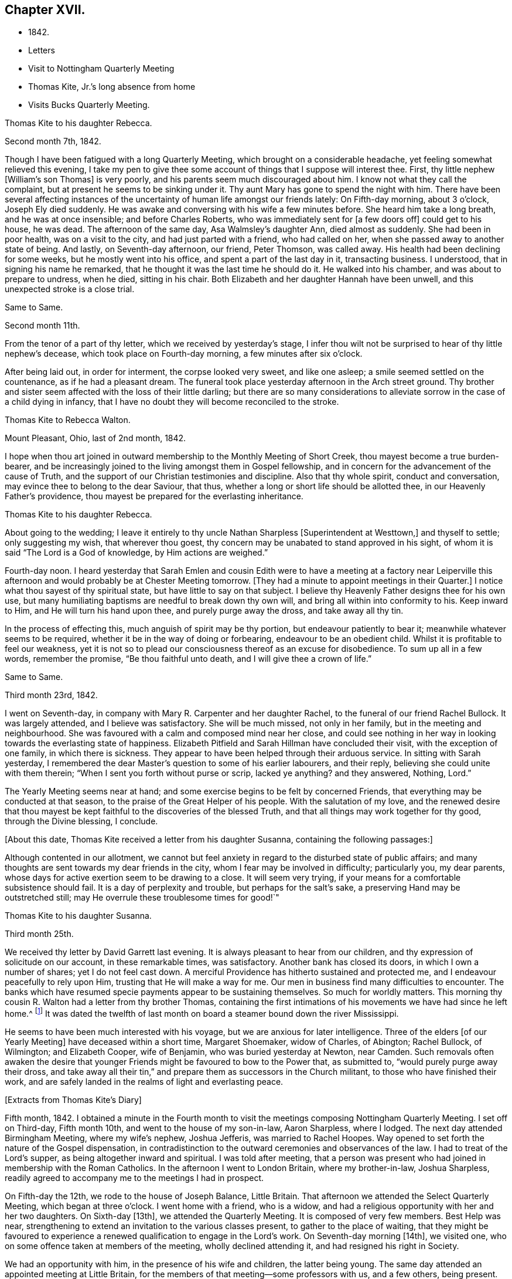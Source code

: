== Chapter XVII.

[.chapter-synopsis]
* 1842.
* Letters
* Visit to Nottingham Quarterly Meeting
* Thomas Kite, Jr.`'s long absence from home
* Visits Bucks Quarterly Meeting.

[.embedded-content-document.letter]
--

[.letter-heading]
Thomas Kite to his daughter Rebecca.

[.signed-section-context-open]
Second month 7th, 1842.

Though I have been fatigued with a long Quarterly Meeting,
which brought on a considerable headache, yet feeling somewhat relieved this evening,
I take my pen to give thee some account of things that I suppose will interest thee.
First, thy little nephew +++[+++William`'s son Thomas]
is very poorly, and his parents seem much discouraged about him.
I know not what they call the complaint, but at present he seems to be sinking under it.
Thy aunt Mary has gone to spend the night with him.
There have been several affecting instances of the
uncertainty of human life amongst our friends lately:
On Fifth-day morning, about 3 o`'clock, Joseph Ely died suddenly.
He was awake and conversing with his wife a few minutes before.
She heard him take a long breath, and he was at once insensible;
and before Charles Roberts, who was immediately sent for +++[+++a few doors off]
could get to his house, he was dead.
The afternoon of the same day, Asa Walmsley`'s daughter Ann, died almost as suddenly.
She had been in poor health, was on a visit to the city,
and had just parted with a friend, who had called on her,
when she passed away to another state of being.
And lastly, on Seventh-day afternoon, our friend, Peter Thomson, was called away.
His health had been declining for some weeks, but he mostly went into his office,
and spent a part of the last day in it, transacting business.
I understood, that in signing his name he remarked,
that he thought it was the last time he should do it.
He walked into his chamber, and was about to prepare to undress, when he died,
sitting in his chair.
Both Elizabeth and her daughter Hannah have been unwell,
and this unexpected stroke is a close trial.

--

[.embedded-content-document.letter]
--

[.letter-heading]
Same to Same.

[.signed-section-context-open]
Second month 11th.

From the tenor of a part of thy letter, which we received by yesterday`'s stage,
I infer thou wilt not be surprised to hear of thy little nephew`'s decease,
which took place on Fourth-day morning, a few minutes after six o`'clock.

After being laid out, in order for interment, the corpse looked very sweet,
and like one asleep; a smile seemed settled on the countenance,
as if he had a pleasant dream.
The funeral took place yesterday afternoon in the Arch street ground.
Thy brother and sister seem affected with the loss of their little darling;
but there are so many considerations to alleviate
sorrow in the case of a child dying in infancy,
that I have no doubt they will become reconciled to the stroke.

--

[.embedded-content-document.letter]
--

[.letter-heading]
Thomas Kite to Rebecca Walton.

[.signed-section-context-open]
Mount Pleasant, Ohio, last of 2nd month, 1842.

I hope when thou art joined in outward membership to the Monthly Meeting of Short Creek,
thou mayest become a true burden-bearer,
and be increasingly joined to the living amongst them in Gospel fellowship,
and in concern for the advancement of the cause of Truth,
and the support of our Christian testimonies and discipline.
Also that thy whole spirit, conduct and conversation,
may evince thee to belong to the dear Saviour, that thus,
whether a long or short life should be allotted thee,
in our Heavenly Father`'s providence,
thou mayest be prepared for the everlasting inheritance.

--

[.embedded-content-document.letter]
--

[.letter-heading]
Thomas Kite to his daughter Rebecca.

About going to the wedding;
I leave it entirely to thy uncle Nathan Sharpless +++[+++Superintendent at Westtown,]
and thyself to settle; only suggesting my wish, that wherever thou goest,
thy concern may be unabated to stand approved in his sight,
of whom it is said "`The Lord is a God of knowledge, by Him actions are weighed.`"

Fourth-day noon.
I heard yesterday that Sarah Emlen and cousin Edith were to
have a meeting at a factory near Leiperville this afternoon
and would probably be at Chester Meeting tomorrow.
+++[+++They had a minute to appoint meetings in their Quarter.]
I notice what thou sayest of thy spiritual state, but have little to say on that subject.
I believe thy Heavenly Father designs thee for his own use,
but many humiliating baptisms are needful to break down thy own will,
and bring all within into conformity to his.
Keep inward to Him, and He will turn his hand upon thee, and purely purge away the dross,
and take away all thy tin.

In the process of effecting this, much anguish of spirit may be thy portion,
but endeavour patiently to bear it; meanwhile whatever seems to be required,
whether it be in the way of doing or forbearing, endeavour to be an obedient child.
Whilst it is profitable to feel our weakness,
yet it is not so to plead our consciousness thereof as an excuse for disobedience.
To sum up all in a few words, remember the promise, "`Be thou faithful unto death,
and I will give thee a crown of life.`"

--

[.embedded-content-document.letter]
--

[.letter-heading]
Same to Same.

[.signed-section-context-open]
Third month 23rd, 1842.

I went on Seventh-day, in company with Mary R. Carpenter and her daughter Rachel,
to the funeral of our friend Rachel Bullock.
It was largely attended, and I believe was satisfactory.
She will be much missed, not only in her family, but in the meeting and neighbourhood.
She was favoured with a calm and composed mind near her close,
and could see nothing in her way in looking towards the everlasting state of happiness.
Elizabeth Pitfield and Sarah Hillman have concluded their visit,
with the exception of one family, in which there is sickness.
They appear to have been helped through their arduous service.
In sitting with Sarah yesterday,
I remembered the dear Master`'s question to some of his earlier labourers,
and their reply, believing she could unite with them therein;
"`When I sent you forth without purse or scrip, lacked ye anything?
and they answered, Nothing, Lord.`"

The Yearly Meeting seems near at hand;
and some exercise begins to be felt by concerned Friends,
that everything may be conducted at that season,
to the praise of the Great Helper of his people.
With the salutation of my love,
and the renewed desire that thou mayest be kept
faithful to the discoveries of the blessed Truth,
and that all things may work together for thy good, through the Divine blessing,
I conclude.

--

+++[+++About this date, Thomas Kite received a letter from his daughter Susanna,
containing the following passages:]

[.embedded-content-document.letter]
--

Although contented in our allotment,
we cannot but feel anxiety in regard to the disturbed state of public affairs;
and many thoughts are sent towards my dear friends in the city,
whom I fear may be involved in difficulty; particularly you, my dear parents,
whose days for active exertion seem to be drawing to a close.
It will seem very trying, if your means for a comfortable subsistence should fail.
It is a day of perplexity and trouble, but perhaps for the salt`'s sake,
a preserving Hand may be outstretched still;
may He overrule these troublesome times for good!`"

--

[.embedded-content-document.letter]
--

[.letter-heading]
Thomas Kite to his daughter Susanna.

[.signed-section-context-open]
Third month 25th.

We received thy letter by David Garrett last evening.
It is always pleasant to hear from our children,
and thy expression of solicitude on our account, in these remarkable times,
was satisfactory.
Another bank has closed its doors, in which I own a number of shares;
yet I do not feel cast down.
A merciful Providence has hitherto sustained and protected me,
and I endeavour peacefully to rely upon Him, trusting that He will make a way for me.
Our men in business find many difficulties to encounter.
The banks which have resumed specie payments appear to be sustaining themselves.
So much for worldly matters.
This morning thy cousin R. Walton had a letter from thy brother Thomas,
containing the first intimations of his movements we have had since he left home.^
footnote:[He had left Cincinnati to go to New Orleans to collect a debt.]
It was dated the twelfth of last month on board
a steamer bound down the river Mississippi.

He seems to have been much interested with his voyage,
but we are anxious for later intelligence.
Three of the elders +++[+++of our Yearly Meeting]
have deceased within a short time, Margaret Shoemaker, widow of Charles, of Abington;
Rachel Bullock, of Wilmington; and Elizabeth Cooper, wife of Benjamin,
who was buried yesterday at Newton, near Camden.
Such removals often awaken the desire that younger
Friends might be favoured to bow to the Power that,
as submitted to, "`would purely purge away their dross,
and take away all their tin,`" and prepare them as successors in the Church militant,
to those who have finished their work,
and are safely landed in the realms of light and everlasting peace.

--

[.offset]
+++[+++Extracts from Thomas Kite`'s Diary]

Fifth month, 1842.
I obtained a minute in the Fourth month to visit the
meetings composing Nottingham Quarterly Meeting.
I set off on Third-day, Fifth month 10th, and went to the house of my son-in-law,
Aaron Sharpless, where I lodged.
The next day attended Birmingham Meeting, where my wife`'s nephew, Joshua Jefferis,
was married to Rachel Hoopes.
Way opened to set forth the nature of the Gospel dispensation,
in contradistinction to the outward ceremonies and observances of the law.
I had to treat of the Lord`'s supper, as being altogether inward and spiritual.
I was told after meeting,
that a person was present who had joined in membership with the Roman Catholics.
In the afternoon I went to London Britain, where my brother-in-law, Joshua Sharpless,
readily agreed to accompany me to the meetings I had in prospect.

On Fifth-day the 12th, we rode to the house of Joseph Balance, Little Britain.
That afternoon we attended the Select Quarterly Meeting, which began at three o`'clock.
I went home with a friend, who is a widow,
and had a religious opportunity with her and her two daughters.
On Sixth-day +++[+++13th], we attended the Quarterly Meeting.
It is composed of very few members.
Best Help was near, strengthening to extend an invitation to the various classes present,
to gather to the place of waiting,
that they might be favoured to experience a renewed
qualification to engage in the Lord`'s work.
On Seventh-day morning +++[+++14th], we visited one,
who on some offence taken at members of the meeting, wholly declined attending it,
and had resigned his right in Society.

We had an opportunity with him, in the presence of his wife and children,
the latter being young.
The same day attended an appointed meeting at Little Britain,
for the members of that meeting--some professors with us, and a few others,
being present.
The subject principally treated of was, the doctrines of the Gospel,
and the means employed by Divine Wisdom to bring mankind to the experience of that
state of true poverty of spirit which is pronounced blessed by our Lord.
After an opportunity at Jospeph Balance`'s, where we had lodged, we set off for Deer Creek,
crossing the river Susquehanna at Connewingo bridge.
At Darlington we found Elisha Cook, waiting to conduct us to his house, where we lodged.

On First-day +++[+++the 15th], we attended Deer Creek Meeting,
where the doctrines of the Christian religion as held by us,
were opened to a mixed auditory.
After a religious opportunity in the family of Dr. T. Worthington, where we dined,
we set off for Nottingham, passing the river over a bridge near Port Deposite.
We lodged at William Waring`'s; and the next day +++[+++16th]
attended an appointed meeting at West Nottingham, made up of Friends and others,
wherein spiritual worship, and true Gospel ministry, were set forth,
and various states spoken to,
principally some who were in a disposition to put off to a
more convenient season their obedience to manifested duty.
We dined at T. Levering`'s, and had an opportunity in his family,
his married son and wife being present.
In the afternoon we went to see a friend,
who had indulged a spirit of hardness towards some of his fellow-members,
until it had induced him very much to decline the attendance of religious meetings.
We had a heart-tendering opportunity with him, his family being present.
Among his children is a tender-spirited, religiously-concerned daughter,
who seems likely to become a useful member of our Society.

We returned to William Waring`'s to lodge, and the next morning +++[+++17th],
after a parting opportunity with the family, we set off homewards.
We called on a family who had separated from Friends at the time of the great division;
after leaving them,
I was constrained to return and submit to have a religious opportunity.
They willingly made way for it;
and the way of salvation by Jesus Christ was preached to them.
Reached Joshua Sharpless`'s to dinner, and paid some social visits in the afternoon.
Had a family sitting with Edward Sharpless and wife.
Lodged at his father`'s. The next day +++[+++18th]
paid several visits; and on Fifth-day morning +++[+++the 19th],
had an opportunity with George Sharpless and his wife,
in which counsel and encouragement were offered to them.
Then proceeded to London Grove to attend the Western
Quarterly Meeting for Ministers and Elders.

At our first sitting down it was a low, suffering season, which continued for a time;
but a little light springing up, strength was afforded to comfort the mourners.
Our friend Caleb Pennock, aged about ninety-one years,
and green and lively in his old age, was enabled to speak to edification,
and the meeting ended well.
Dined at Samuel Swayne`'s, and lodged at Joshua B. Pusey`'s;
the house lately occupied by his kinsman, Isaac Pusey,
whose recent loss is severely felt in this part of the Society.
I had a religious opportunity with the family in the morning,
before proceeding to the Quarterly Meeting +++[+++20th]. It
was a time of depression in the first meeting;
but at length an opening presented; and standing up with it,
I was enlarged beyond expectation.
I went to Aaron Sharpless`'s to lodge; and the next day +++[+++21st]
reached home, thankful for the preservations and help extended to me during this journey.
Elizabeth C. Mason, Edith Kite, Thomas Evans and William Hodgson, Jr.,
under appointment of the Quarterly Meeting, paid a visit in this month +++[+++Fifth]
to the meetings of Muncy Monthly Meeting, and many of the families composing it.

[.offset]
+++[+++Whilst the committee was absent on this labour of love,
Thomas Kite thus wrote to his wife:]

[.embedded-content-document.letter]
--

[.signed-section-context-open]
Fifth month 24th, 1842.

Elizabeth Hodgson kindly called on me yesterday with a message from thee,
received in her husband`'s letter,
which also gave information of the committee`'s attending Muncy Monthly Meeting.
I was glad to hear of your proceedings, and of thy health.
I hope whatever thy hands find to do, in the clear unfoldings of Divine Wisdom,
thou mayest do it with thy might, not consulting with flesh and blood,
but giving up to the heavenly vision.
I feel for you, believing the service you are upon to be arduous and important,
and much desire that by keeping close to the safe Director and Preserver of his people,
each one of you may return with the answer of peace.
I feel particularly for dear Elizabeth,
and hope this journey may prove strengthening to her, mentally and bodily;
and that henceforth she may do, as Paul says he was enabled to do,
'`forgetting those things which are behind,
and reaching forth unto those things which are before,
I press toward the mark for the prize of the high calling of God in Christ Jesus.`'

--

[.embedded-content-document.letter]
--

[.letter-heading]
Same to Same.

[.signed-section-context-open]
Fifth month 27th.

I received thy acceptable letter.
I am truly glad to hear of thyself and company;
and desire the blessing of the Lord may rest upon you and upon your labours.
In my absence, and probably before thou left home,
brother Nathan wrote to Jabez Reynolds, inquiring what he had heard of Thomas.
Today he has an answer,
by which it appears that Jabez Reynolds had a letter dated Fourth month 16th,
about a month later than we had previously been made acquainted with his proceedings.
He was then well, and in good spirits.
A man indebted to him, but without other means of payment,
prepared two vessels loaded with lumber, which our son accompanied,
and the proceeds of which, when sold, was to be paid to him.
He was on the Mississippi, near the mouth of the Arkansas river.
He may have written to us and his letters miscarried.
There seems no other way, than to commit him to the protection of our Heavenly Father,
whom we have each proved to be good and gracious.
We understand William Brinton, and his more aged sister Mary Moore,
deceased within two days of each other, and that their brother Moses Brinton, who is,
I think, also older than William, was lately considered to be near the close of life.

At our Monthly Meeting on Fifth-day, we had our friend William Evans very acceptably.
He was afresh anointed to preach the everlasting Gospel in the first meeting,
and in the second he made some suitable remarks.
There was nothing of a very particular character in the business of our apartment,
and we transacted what we had to a good degree of satisfaction.
The minute of the Quarterly Meeting of Ministers and Elders,
on the subject of the nominated elders, was with us, and as a matter of course,
placed upon record.

I have seen a copy of the charge exhibited against our friend John Wilbur,
and am surprised, not only at the course taken,
but at the grounds upon which the charge rests.

--

[.embedded-content-document.letter]
--

[.letter-heading]
Same to Same.

[.signed-section-context-open]
Sixth month 3rd.

On Second-day I went to the Select Quarterly Meeting at Burlington.
John Cox was not well enough to be present.
I returned in the evening,
and the next morning went thither again to attend the Meeting for Business.
Our aged friend was at meeting, but did not sit to the close.
The concern of S. Craft`'s wife to attend Ohio and Indiana Yearly Meeting,
and some meetings within their limits, was united with, and she liberated to the service.
I was satisfied with being there, believing I was in my right place.
I lodged at Elizabeth Coleman`'s, and came home on Fourth-day.
Having drawings to be at Gwynned Monthly Meeting, I went thither yesterday,
accompanied by Jeremiah Hacker.
Ezra Comfort was engaged in the ministry, and I had something to communicate.
We dined at Hannah Williams`'s; visited Ezra Comfort`'s in the afternoon,
and came to Jeremiah Hacker`'s place to lodge.
On returning home this morning,
I found an invitation to the funeral of Dr. Joshua Whitall`'s wife.
I was much attached to Sarah Ann, and propose going to her funeral,
which takes place this afternoon.
She died of inflammation of the lungs, as I understand, with only three days`' illness.
Another solemn warning is thus communicated,
that we be found endeavouring to be prepared for our final summons.

--

+++[+++In a letter to his daughter Rebecca, of Sixth month 7th, Thomas Kite,
speaking of his visit to Burlington Quarterly Meeting, says:]

[.embedded-content-document.letter]
--

I walked out in company with my relation, Robert Thomas, to Hickory Grove,
the late residence of the poet Samuel Smith, but now occupied by his sister, Hannah Mott,
whose only son, Richard, being designed for a farmer,
is there engaged in learning that business.
It is a perfect wilderness of plants, flowers and trees,
having been neglected since the owner`'s death.
Hannah and her son will have employment enough in reducing it to order.
'`I found an invitation to the funeral of Doctor Whitall`'s wife, whom, perhaps,
thou remembers as Sarah Ann Rogers.
I had a friendship for her,
believing her to be one of the travellers towards the heavenly Jerusalem;
and being inclined to attend at the interment of her remains,
I accompanied her relatives +++[+++John]
Mickle and Mary Whitall, with their sister Hannah, thither.
She was ill but three days, her disease, inflammation of the lungs.
The day of her death was better to her than the day of her birth.
The trials of life had been sanctified to her, and she found her merciful Saviour,
in whom she was early taught to believe,
was able to keep that she had committed unto Him against that day.
She died triumphing in the faith.

I have been reading a pleasant memoir of a young Friend, Mary Ann Gilpin,
who died at about twenty-five years of age.
Part of her time was occupied in teaching;
and she seemed to dwell under a deep sense of the importance
of making right impressions on the objects of her care.
I have also the account of John Barclay,
with copious extracts from his diary and from his letters.
He was a lovely character; and appears to have ripened fast in religious experience.
He was a minister fifteen years,
and closed his earthly course at forty-one--having been a bright example of
Christian simplicity and devotedness--a burning and a shining light.

--

+++[+++The anxiety of Thomas Kite and family respecting his son Thomas,
continued to increase during the Sixth month.
No information was received from him,
and his friends at Cincinnati had almost lost all expectation of ever seeing him again,
fearing he had fallen a victim to the unhealthiness of the climate about New Orleans,
or to some of the casualties so common on the Mississippi river.
The uneasiness of his friends was, however, happily dispelled.]

[.embedded-content-document.letter]
--

[.letter-heading]
Thomas Kite to his daughter Rebecca.

[.signed-section-context-open]
Seventh month 4th, 1842.

We were comforted this morning by receiving a letter from thy brother Thomas,
announcing his safe return to Cincinnati.
He speaks of having had a troublesome time,
but thinks he was as successful in the business he went on,
as could reasonably have been expected.
He seems thankful that he is amongst his friends once more;
and we feel emotions of the same character.
I have written in order to relieve thy anxiety.
With affectionate desires for thy preservation from evil,
and for thy growth and establishment in the everlasting Truth, I remain thy father, etc.

--

[.embedded-content-document.letter]
--

[.letter-heading]
Thomas Kite to son Thomas.

[.signed-section-context-open]
Seventh month 10th, 1842.

We have cause gratefully to acknowledge our Heavenly Father`'s care over thee,
and to say with the patriarch, "`It is enough; Joseph, my son, is yet alive.`"
May we join thee in endeavouring to evince a proper sense of this, and every other mercy,
by striving to live more entirely to the Lord;
and then we shall experience the truth of the declaration,
"`In all thy ways acknowledge Him, and He shall direct thy paths.`"
Uncle John Letchworth was at our meeting on Fifth-day and dined with us.
Many of our Friends who sympathized with us in our anxious solicitude about thee,
seem to rejoice in our glad tidings.
With strong desires for thy future welfare every way,
but more especially for thy growth in religious experience,
through obedience to the manifestations of Divine Light in thy heart,
I remain thy affectionate father.

--

[.embedded-content-document.letter]
--

[.letter-heading]
Thomas Kite to his daughter Rebecca.

[.signed-section-context-open]
Seventh month 19th.

A member of the Hicksite Meeting at Salem,
who has for some time been attending that of Friends, came a few weeks ago to this city,
for medical aid, being much indisposed,
yet not so as to prevent his attending our meeting,
which he did diligently until last Fifth-day, inclusive.
On First-day morning he was not well enough to go.
In the evening I was sent for to see him;
on going I found that a sudden attack had deprived him of the power of speech,
and probably of consciousness.
I remained with him until his close, which took place twenty-two minutes past eight.
From his anxiety to know his salvation wrought out, his diligence at meeting,
his intention to condemn his joining with the Hicksites,
the child-like simplicity of his mind,
and the quiet he was favoured to feel near the solemn winding up,
I feel a comfortable hope that all is well with his immortal spirit.

--

[.offset]
+++[+++Of the Quarterly Meeting, held Eighth mo.
1st, 1842,
one of the family thus writes:]

[.embedded-content-document.letter]
--

Our Quarterly Meeting
was rather remarkably comfortable for these times.
Elizabeth Evans was soon on her feet with the language,
'`Let not the mighty man glory in his might, let not the rich man,
etc,`' showing that the true rejoicing of the Christian
was not to be for the increase of wealth,
knowledge, power, or any earthly good; but in the Lord alone.
She spoke of earthly possessions as fleeting,
and that the enjoyment derived from them must fail.
She had been reminded of two circumstances recorded in Scripture;
the first of which was that of the man whose idols of gold,
and his priests on whom he depended, had been taken from him,
'`They have taken away my gods and my priests, and what have I more.`'
This man`'s condition she contrasted with that of Habakkuk when he could say,
'`Although the fig tree shall not blossom, neither shall fruit be in the vine;
the labour of the olive shall fail, and the fields shall yield no meat;
the flock shall be cut off from the fold, and there shall be no herd in the stall;
yet I will rejoice in the Lord, I will joy in the God of my salvation.`'
Hannah Gibbons followed in an affectionate exhortation
to the youth to be willing to take the yoke of Christ,
and become his followers.
William Evans then powerfully addressed the youth, particularly the young men,
on the necessity of bearing the cross,
and becoming prepared to take the places of those who had been removed,
or were about being removed from the Church militant.
Thomas Kite addressed the aged, exhorted to faithfulness and perseverance to the last;
mentioning the cases of Simeon and Anna, who having waited for the Lord Jesus,
were permitted in old age to speak of Him to all that looked for Him in Jerusalem.
H+++.+++ L. S. united with the last communication,
and Mercy Ellis closed the opportunity with supplication.

--

[.embedded-content-document.letter]
--

[.letter-heading]
Thomas Kite to his daughter Rebecca.

[.signed-section-context-open]
Eighth month 9th, 1842.

I got home comfortably on Fourth-day evening.
Finding ourselves in time for Chester Meeting, T. E. and I stopped there and attended it;
and afterwards dined at J. J. Maris`'. The railroad car
brought me to the city in the evening.
Thy mother and I, and A. N., attended Merion Meeting on First-day,
where I saw our relation Ann Wetherill, who said she had been at Westtown,
and that thou wast in bed with an inflamed eye.
Please get some one to write us by Fifth-day`'s stage, and let us know how thou art.
Thomas and Elizabeth Robson are in the vicinity of the city,
paying leave-taking visits to their particular friends.
I believe they were on First-day at Woodbury.
S+++.+++ Grellet continues very ill, although his symptoms are perhaps somewhat less alarming.
My dear child; may every trial, bodily or mental, less or greater, be sanctified to thee.
The great business of our lives, is to bring glory to our Creator and Redeemer,
and to become prepared by the purifying operations of the Holy Spirit,
for a blessed and happy immortality.
That this may be thy experience, is the earnest desire of thy truly affectionate father.

--

[.offset]
+++[+++Extract from Thomas Kite`'s Diary:]

Having for some time felt a concern to visit the meetings of Bucks Quarterly Meeting,
I acquainted our Monthly Meeting therewith, in the Seventh month,
and obtained a minute of its unity.
Benjamin Albertson also had a minute to accompany me.
We set off on Third-day, Eighth month 23rd, and went to James Moon`'s to lodge.
The next day +++[+++24th,]
we attended the Quarterly Meeting for Ministers and Elders.
The language of the Psalmist was revived, '`In the multitude of my thoughts within me,
thy comforts delight my soul;`' and the language of
encouragement was handed to the Lord`'s exercised children.

Lodged at James Moon`'s; and on Fifth-day +++[+++25th,]
attended the Quarterly Meeting for business.
In the first meeting, B. Cadwalader appeared in a short testimony,
followed by my aged relative, John Letchworth: after which,
out of a state of great weakness,
I was enabled to set forth the necessity of bearing the yoke and cross of Christ.
Elizabeth Evans followed in a well adapted communication.
Towards the close of the second meeting,
William Evans was excellently engaged in pointing out
the danger of degenerating into a form of religion,
without life and power.

Lodged at Samuel Comfort`'s; and on Sixth-day +++[+++26th;]
we had an appointed meeting at Middletown,
having before meeting paid religious visits to the
families of Mercy Stackhouse and Jonathan Stackhouse,
the latter not a member.
In the meeting I laboured according to the ability
received for the everlasting welfare of those assembled.
Here our young friend, Mahlon Moon, joined us,
having a prospect of going with us to all the meetings, as a guide.
We went to Mary Hulme`'s to lodge;
and had a religious opportunity in the family in the evening.

On Seventh-day +++[+++27th,]
we were at an appointed meeting at Bristol.
I was engaged to open the state of man in the fall,
with the means of his deliverance and redemption out of it,
speaking also to various states and conditions.
Dined at the widow Newbold`'s,
who is much afflicted and nearly helpless with inflammatory rheumatism.
Had a sitting with her,
in which the language of sympathy and encouragement was addressed to her.
Lodged at George W. Brown`'s; and on Fifth-day morning +++[+++28th,]
had a religious opportunity in his family and that of his father David Brown,
and made two short visits beside.
Then attended the Falls Meeting, which was largely attended by Friends and others.
I felt a concern for various states, and expressed as way opened;
and was led in a line of very close communication to
some of the youth of our own Society,
who are living above the cross of Christ.
Dined at B. Cadwalader`'s, and took tea with the wife of my dear friend Christopher Healy,
now absent in the service of the Gospel.
She has lately had pleasant intelligence from him, and from others,
of his labours amongst the Indians near Green Bay.
Lodged at James Moon`'s.

On Second-day +++[+++29th,]
attended an appointed meeting at Wrightstown;
calling on the way thither at John Buckman`'s,
in whose family we had a religious opportunity.
Dined at Dr. Chapman`'s; and was drawn into silence before leaving the family,
in which I felt particularly for two of the sons in declining health, who are both,
I believe, concerned for their everlasting welfare.
I had to address them and others present.
I rode with my aged friend, John Scholfield, as far as his house;
and on the way he pointed out the house of that worthy minister of Christ, Thomas Boss.
We took tea with my before-mentioned friend;
and afterwards went to lodge at the habitation of that mother in Israel, Ruth Ely,
whose company and conversation were very agreeable.
On Third-day +++[+++30th,]
attended Solebury Meeting, it being the day of their Preparative Meeting.
It was rather a low time, yet I felt an engagement to labor in weakness.
Dined at Aaron Eastburn`'s, and had a religious opportunity with his family,
in which my mind was particularly drawn to his wife, who has been long confined at home,
being entirely deprived of sight.
Went to Ezra Comfort, Jr.`'s, to lodge;
where resides the widow and two daughters of my late much esteemed friend, John Comfort.

On Fourth-day morning +++[+++31st,]
had a solemn opportunity with the family, in which our hearts were tendered and united,
and the language of encouragement was freely offered.
Attended Buckingham Preparative Meeting.
In the meeting for worship my heart was enlarged to preach the glad tidings of the Gospel.
Dined at B. Gillingham`'s, and paid a family visit to two young Friends,
William Balderston and wife; also another to the widow and family of his late father,
John W. Balderston.
Then went to Dr. Fell`'s to lodge.

Fifth-day, Ninth month 1st. Went to the Preparative Meeting at Plumsted,
previous to attending which, I called to see my aged friends Daniel Carlisle and wife.
Had an opportunity with them;
and it seems probable their time on earth is drawing towards its close.
The meeting proved a low and exercising season; yet I had some communication;
and afterwards a short one on the manner of attending religious meetings.
In the meeting for business some remarks were made to my younger brethren on
the necessity of submitting to the operation of that Power that would
prepare them to take the places of faithful labourers,
soon to enter their everlasting rest.
Dined at John Fell`'s and had a religious opportunity with his family,
and several Friends who were present, to a good degree of satisfaction,
parting under a sense of our Heavenly Father`'s love and goodness.

Came to James Moon`'s to lodge; and the next day parting with his son M.,
who had been acceptably with us, we returned home.
After remaining at home a few days, and not feeling released from my concern,
I again set off on Fourth-day, the 7th, to attend the Falls Monthly Meeting,
and to visit a few families.
On this occasion, my nephew, James R. Greeves, bore me company.
We reached Mahlon S. Kirkbride`'s and lodged there.
In the morning +++[+++the 8th]
we had a family sitting,
in which I had to offer encouragement to my young friend and his wife.
Afterwards had an opportunity at Daniel Burgess`'s with himself, his sister, and a niece,
who resides with them.

A family visit was also paid at John Price`'s, in which his wife,
and several of his children were present.
The wife is in poor health.
The eldest daughter seems to be a very promising young woman.
In the first meeting I was prostrated before the Lord in vocal supplication.
Although some valuable Friends belong to this meeting,
there seems to be a want of depth and experience in managing its concerns,
and too much backwardness amongst some of the middle-aged, and a few younger Friends,
on whom a concern rests for the welfare of the Church.
I was concerned to go into the women`'s meeting,
and laboured to encourage them in the work of reformation, so much needed in our Society;
speaking of the manner in which some Friends permit their children to
associate with light and airy young persons in large parties,
to their own serious injury, and that of others, in the way of example.
Such things, when found in the families of active Friends,
will prove as stumbling blocks in the way of honest inquirers.
Dined at Mahlon Kirkbride`'s, and had an opportunity there.
Went to Joseph Satterthwait`'s to tea,
and had an opportunity of expressing my concern
for the religious welfare of himself and family.
Then to James Moon`'s to lodge.
Way opened in the evening for a religious opportunity, which was relieving to my mind,
having for some time felt a close exercise of spirit on account of this family.
In the morning +++[+++the 9th]
another sitting took place, in which the solemnizing power of Truth was felt,
so that I could leave them with an easy mind.
Called at Asa Walmsley`'s on my way home, and had a sitting with himself and children,
feeling sympathy with him under the loss of his companion.
On reaching my own habitation,
I felt a degree of thankfulness in having been enabled to
accomplish this religious engagement to my own peace of mind;
sensible at the same time of my own great unworthiness,
and desiring that I may be strengthened to abide
under the purifying baptisms of the Holy Spirit,
which can alone prepare for future usefulness in the Church.

[.embedded-content-document.letter]
--

[.letter-heading]
Thomas Kite to his son Thomas.

[.signed-section-context-open]
Ninth month 16th.

Thy sister Susanna has a daughter about three weeks old, called after her own mother,
Elizabeth.
I have been a little journey on a religious account;
it was to attend the meetings of Bucks Quarterly Meeting.
I had to regret in some neighbourhoods that the young
Friends were not consistent in their appearance;
and that too many of them were fond of light company and conversation,
which is a sad hindrance to the growth of true religion.
Yet there are some who are bowing to the cross, and, in a few instances,
very remarkable changes have been effected by a submission to the Gospel,
which is the power of God unto salvation to every one that believeth.
I feel solicitous that our youth may become devoted followers of the Lord Jesus,
and be prepared to take the place of faithful labourers gone to their everlasting reward.

Mayest thou, my dear son, bow to the appearance of that Divine Grace,
which manifests what is evil, and reproves for it, and as it is heeded,
strengthens to come out of everything that the Lord`'s controversy is
against. We were not sent into the world to amuse ourselves,
nor to accumulate earthly treasures, nor to gratify our own wills,
nor the will of others, but to work out our own salvation with fear and trembling,
and to stand devoted to the Lord`'s cause in our day and generation.
Thou livest where, I fear, there are few instances of entire dedication; but the Lord,
as thou relies upon Him, can enable thee to become an example of deep self-denial;
and if thou seeks first the kingdom of God, and the righteousness thereof, He will,
I doubt not, provide things honest in the sight of men, and by his blessing,
which gives contentment in a moderate way of living,
add all things needful for thy temporal accommodation;
and penetrate thy heart with gratitude to Him, both for outward and spiritual benefits.
Thou art now nearly arrived at the age I was when my mouth was
first opened as a preacher in public assemblies.
It was a time of great humiliation, and ever to be had in remembrance by me.
What the Lord would make of thee, if faithful, I cannot tell;
but I ardently desire He may be pleased powerfully to visit thy soul with
renewed discoveries of the excellency of his everlasting Truth,--enamour thy
mind therewith,--prostrate all within thee in resignation to his holy will,--
show thee with indubitable clearness what He would have thee to be,
and to do, and give thee from season to season, strength to perform all that He requires.
Then will thy peace flow as a river, and thy righteousness as the waves of the sea,
and thou wilt be a preacher in life and conversation.
It matters little what station may be assigned thee in the Church.
If faithful in the lowest, it will insure the Divine approbation.
"`I had rather,`" said the Psalmist, "`be a door-keeper in the house of my God,
than to dwell in the tents of wickedness.`"

In one of thy late letters thou intimates that thou
hast no present prospect of changing thy condition.
I believe thou art aware that marriage is one of
the most important events of a man`'s life;
and much of his comfort in this life depends upon the choice he makes
of a companion,--and it may influence his everlasting state.
I hope thou wilt be preserved from choosing one whose mind is on earthly things,
the decoration of the poor body, or those things which perish with the using;
but that thou may be directed to one who fears the Lord,
has entered into covenant with Him,
upon whom He has put the ornament of a meek and quiet spirit, which is, in his sight,
of great price.
Such an one, instead of being a snare and a hindrance,
would be a helper to thee in thy way to the kingdom of rest and peace.

--

[.embedded-content-document.letter]
--

[.letter-heading]
Thomas Kite to his daughter Susanna.

[.signed-section-context-open]
Ninth month 30th.

I have been to Greenwich, and had a pleasant visit.
I went on Sixth-day +++[+++23rd]
to Salem in the steamboat,
and found that Richard Acton and wife were contemplating a
visit at some time to their Greenwich friends,
and they concluded to bear me company.
On Seventh-day morning +++[+++24th]
we went, arriving at Moses Sheppard`'s in time for dinner.
We took tea at John Sheppard`'s, separating afterwards, they going to Joseph Miller`'s,
and I returning to Moses`'s. The next day we were at their meeting,
and dined at George Bacon`'s; took tea again at John Sheppard`'s;
visited John E. in the evening, and lodged at the father`'s.

On Second-day left for Salem, calling at Moses Sheppard`'s again,
and paying a visit to Joseph Miller`'s. Richard had some business at Shiloh,
the settlement of a religious community, called the Seventh-day Baptists,
and in consequence we went through that neighbourhood,
which is considerably out of the direct route to Salem.
These people have a good reputation for integrity.
They have settled on poor land, which they are improving.
Keeping the Seventh, instead of the First-day of the week,
as a day of cessation from business is, as their name imports,
their distinguishing peculiarity.
I saw evidence that the spirit of the world has made some inroads upon them,
as is sorrowfully the case with other societies, our own not excepted.
I expect to attend the Examination at Westtown,
and would gladly avail myself of the opportunity of being so near my dear children,
to pay them a visit, and yet circumstances at this time, seem to forbid it;
but whether I come frequently to see you, or other duties prevent, I am at all times,
your truly affectionate father.

--
